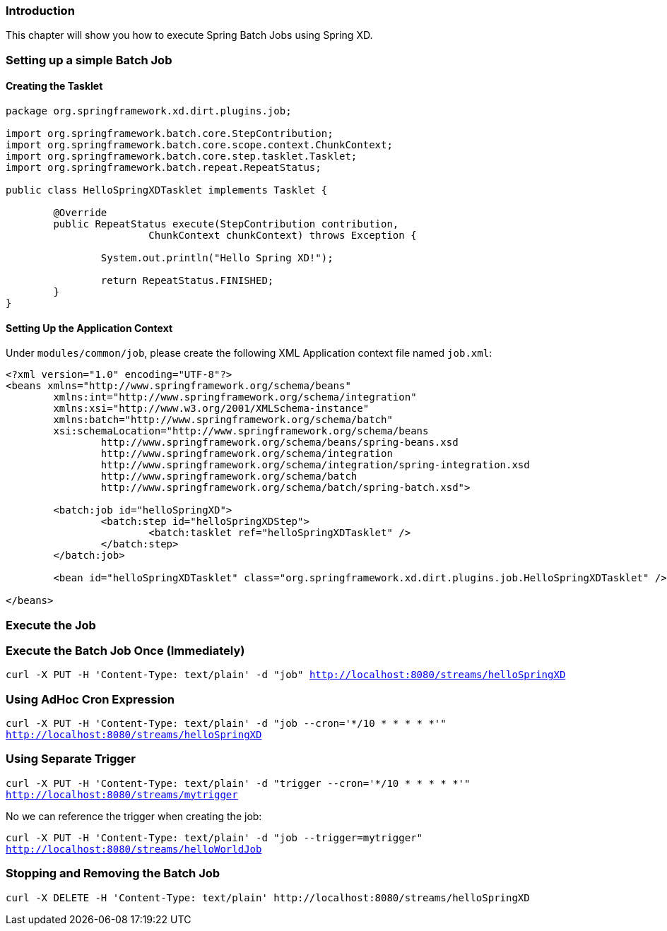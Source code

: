 === Introduction

This chapter will show you how to execute Spring Batch Jobs using Spring XD.

=== Setting up a simple Batch Job

==== Creating the Tasklet

[source,xml]
----
package org.springframework.xd.dirt.plugins.job;

import org.springframework.batch.core.StepContribution;
import org.springframework.batch.core.scope.context.ChunkContext;
import org.springframework.batch.core.step.tasklet.Tasklet;
import org.springframework.batch.repeat.RepeatStatus;

public class HelloSpringXDTasklet implements Tasklet {

	@Override
	public RepeatStatus execute(StepContribution contribution,
			ChunkContext chunkContext) throws Exception {

		System.out.println("Hello Spring XD!");

		return RepeatStatus.FINISHED;
	}
}
----

==== Setting Up the Application Context

Under `modules/common/job`, please create the following XML Application context file named `job.xml`: 

[source,xml]
----

<?xml version="1.0" encoding="UTF-8"?>
<beans xmlns="http://www.springframework.org/schema/beans"
	xmlns:int="http://www.springframework.org/schema/integration"
	xmlns:xsi="http://www.w3.org/2001/XMLSchema-instance"
	xmlns:batch="http://www.springframework.org/schema/batch"
	xsi:schemaLocation="http://www.springframework.org/schema/beans
		http://www.springframework.org/schema/beans/spring-beans.xsd
		http://www.springframework.org/schema/integration
		http://www.springframework.org/schema/integration/spring-integration.xsd
		http://www.springframework.org/schema/batch
		http://www.springframework.org/schema/batch/spring-batch.xsd">

	<batch:job id="helloSpringXD">
		<batch:step id="helloSpringXDStep">
			<batch:tasklet ref="helloSpringXDTasklet" />
		</batch:step>
	</batch:job>

	<bean id="helloSpringXDTasklet" class="org.springframework.xd.dirt.plugins.job.HelloSpringXDTasklet" />

</beans>
----

=== Execute the Job

=== Execute the Batch Job Once (Immediately)

`curl -X PUT -H 'Content-Type: text/plain' -d "job" http://localhost:8080/streams/helloSpringXD`

=== Using AdHoc Cron Expression

`curl -X PUT -H 'Content-Type: text/plain' -d "job --cron='*/10 * * * * *'" http://localhost:8080/streams/helloSpringXD`

=== Using Separate Trigger

`curl -X PUT -H 'Content-Type: text/plain' -d "trigger --cron='*/10 * * * * *'" http://localhost:8080/streams/mytrigger`

No we can reference the trigger when creating the job:

`curl -X PUT -H 'Content-Type: text/plain' -d "job --trigger=mytrigger" http://localhost:8080/streams/helloWorldJob`

=== Stopping and Removing the Batch Job

----
curl -X DELETE -H 'Content-Type: text/plain' http://localhost:8080/streams/helloSpringXD
----




 

